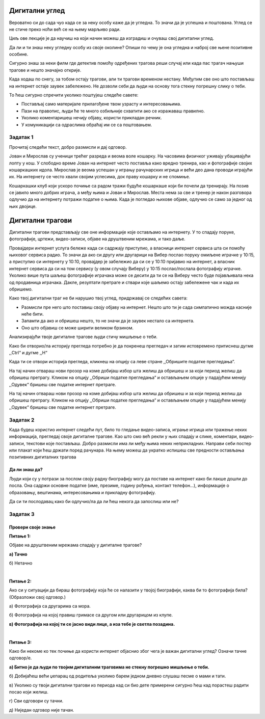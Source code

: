Дигитални углед
===============

Вероватно си до сада чуо када се за неку особу каже да је угледна. То значи да је успешна и поштована. Углед се не стиче преко ноћи већ 
се на њему марљиво ради. 

Циљ ове лекције је да научиш на који начин можеш да изградиш и очуваш свој дигитални углед.

Да ли и ти знаш неку угледну особу из своје околине? Опиши по чему је она угледна и наброј све њене позитивне особине. 

Сигурно знаш за неки филм где детектив помоћу одређених трагова реши случај или када пас трагач нањуши трагове и нешто значајно открије. 

Када ходаш по снегу, за тобом остају трагови, али ти трагови временом нестану. Међутим све оно што постављаш на интернет остаје заувек 
забележено. Не дозволи себи да људи на основу тога стекну погрешну слику о теби. 

То ћеш сигурно спречити уколико поштујеш следеће савете: 

- Постављај само материјале прилагођене твом узрасту и интересовањима.
- Пази на правопис, људи ће те много озбиљније схватити ако се изражаваш правилно.
- Уколико коментаришеш нечију објаву, користи прикладан речник.
- У комуникацији са одраслима обраћај им се са поштовањем.

Задатак 1
---------

Прочитај следећи текст, добро размисли и дај одговор.

Јован и Мирослав су ученици трећег разреда и веома воле кошарку. На часовима физичког уживају убацивајући лопту у кош. 
У слободно време Јован на интернет често поставља како вредно тренира, као и фотографије својих кошаркашких идола. 
Мирослав је веома успешан у игрању рачунарских игрица и већи део дана проводи играјући их. На интернету се често хвали 
својим успесима, док праву кошарку и не спомиње.

Кошаркашки клуб који ускоро почиње са радом тражи будуће кошаркаше који би почели да тренирају. На позив се јавило 
много добрих играча, а међу њима и Јован и Мирослав. Места нема за све и тренер је након разговора одлучио да на 
интернету потражи податке о њима. Када је погледао њихове објаве, одлучио се само за једног од њих двојице.

.. questionnote::

 Шта мислиш за кога и због чега?
 
Дигитални трагови
=================

Дигитални трагови представљају све оне информације које остављамо на интернету. У то спадају поруке, фотографије, 
цртежи, видео-записи, објаве на друштвеним мрежама, и тако даље. 

Провајдери интернет услуга бележе када си садржају приступио, а власници интернет сервиса шта си помоћу њиховог сервиса 
радио. То значи да ако си другу или другарици на Вибер послао поруку омиљене играчке у 10:15, а приступио си интернету 
у 10:10, провајдер је забележио да си се у 10:10 пријавио на интернет, а власник интернет сервиса да си на том сервису 
(у овом случају Виберу) у 10:15 послао/послала фотографију играчке. Уколико више пута шаљеш фотографије играчака може 
се десити да ти се на Виберу често буде појављивала нека од продавница играчака. Дакле, резултати претраге и ствари 
које шаљемо остају забележене чак и када их обришемо.

Како твој дигитални траг не би нарушио твој углед, придржавај се следећих савета:

- Размисли пре него што поставиш своју објаву  на интернет. Нешто што ти је сада симпатично можда касније неће бити.
- Запамти да ако и обришеш нешто, то не значи да је заувек нестало са интернета.
- Оно што објавиш се може ширити великом брзином.

Анализирајући твоје дигиталне трагове људи стичу мишљење о теби.

.. suggestionnote::

 Пред тобом се налази упутство како можеш да погледаш и обришеш историју претраге са свог рачунара. 
 Добро погледај упутство и пређи на следећи задатак.
 
Како би отворио/ла историју прегледа  потребно је да покренеш прегледач и затим истовремено притиснеш дугме ,,Ctrl“ и 
дугме ,,H“

Када ти се отвори историја прегледа, кликнеш на опцију са леве стране ,,Обришите податке прегледања“.



На тај начин отвараш нови прозор на коме добијаш избор шта желиш да обришеш и за који период желиш да обришеш претрагу. 
Кликом на опцију ,,Обриши податке прегледања“ и остављањем опције у падајућем менију ,,Одувек“  бришеш све податке интернет претраге.

.. image:: ../../_images/bdu_1.png
   :width: 780
   :align: center

На тај начин отвараш нови прозор на коме добијаш избор шта желиш да обришеш и за који период желиш да обришеш претрагу. 
Кликом на опцију ,,Обриши податке прегледања“ и остављањем опције у падајућем менију ,,Одувек“  бришеш све податке 
интернет претраге.

.. image:: ../../_images/bdu_1.png
   :width: 700
   :align: center

Задатак 2
--------- 

Када будеш користио интернет следећи пут, било то гледање видео-записа, играње игрица или тражење неких информација, 
прегледај своје дигиталне трагове. Као што смо већ рекли у њих спадају и слике, коментари, видео-записи, текстови 
које постављаш. Добро размисли има ли међу њима неких неприкладних. Направи себи постер или плакат који ћеш држати 
поред рачунара. На њему можеш да укратко испишеш све предности остављања позитивних дигиталних трагова

.. questionnote::

 Да ли можеш да набројиш неке негативне дигиталне трагове?
  
.. infonote::

 Уколико ти се ипак деси да на интернет поставиш неку објаву, коментар, видео-запис, фотографију или било шта што може 
 да наруши твој дигитални траг јако је важно да знаш да сви ми некада грешимо. Труди се да од тада постављаш само 
 примерене ствари и људи ће сигурно увидети да су тај један или два непримерена дигитална трага нешто што заиста не 
 представља какав си ти заиста.

Да ли знаш да?
~~~~~~~~~~~~~~

Људи који су у потрази за послом своју радну биографију могу да поставе на интернет како би лакше дошли до посла. 
Она садржи основне податке (име, презиме, годину рођења, контакт телефон...), информације о образовању, вештинама, 
интересовањима и прикладну фотографију. 

.. suggestionnote::

 Међутим, послодавци веома лако и путем интернета могу да сазнају о кандидату доста тога уколико истраже 
 његове дигиталне трагове. 
 
.. image:: ../../_images/bdu_1.png
   :width: 600
   :align: center
 
.. suggestionnote::

Да си ти послодавац како би одлучио/ла да ли ћеш некога да запослиш или не?

Задатак 3
---------

Провери своје знањe
~~~~~~~~~~~~~~~~~~~

**Питање 1:**

Објаве на друштвеним мрежама спадају у дигиталне трагове?

**а) Тачно**

б) Нетачно

|

**Питање 2:**

Ако си у ситуацији да бираш фотографију која ће се налазити у твојој биографији, каква би то фотографија била? (Образложи свој одговор.)

а) Фотографија са другарима са мора.

б) Фотографија на којој правиш гримасе са другом или другарицом из клупе.

**в) Фотографија на којој ти се јасно види лице, а иза тебе је светла позадина.**

|

**Питање 3:**

Како би некоме ко тек почиње да користи интернет објаснио због чега је важан дигитални углед? Означи тачне одговор/е.

**а) Битно је да људи по твојим дигиталним траговима не стекну погрешно мишљење о теби.**

б) Добијаћеш већи џепарац од родитеља уколико барем једном дневно слушаш песме о мами и тати.

в) Уколико су твоји дигитални трагови из периода кад си био дете примерени сигурно ћеш кад порастеш радити посао који желиш. 

г) Сви одговори су тачни.

д) Ниједан одговор није тачан.






